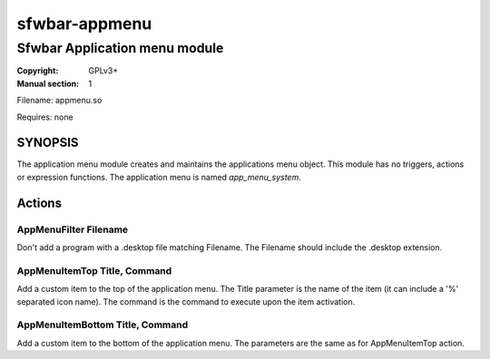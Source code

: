 sfwbar-appmenu
##############

##############################
Sfwbar Application menu module
##############################

:Copyright: GPLv3+
:Manual section: 1

Filename: appmenu.so

Requires: none

SYNOPSIS
========

The application menu module creates and maintains the applications menu object.
This module has no triggers, actions or expression functions. The application
menu is named `app_menu_system`.

Actions
=======

AppMenuFilter Filename
----------------------

Don't add a program with a .desktop file matching Filename. The Filename should
include the .desktop extension.


AppMenuItemTop Title, Command
-----------------------------

Add a custom item to the top of the application menu. The Title parameter is
the name of the item (it can include a '%' separated icon name). The command
is the command to execute upon the item activation.

AppMenuItemBottom Title, Command
--------------------------------

Add a custom item to the bottom of the application menu. The parameters are
the same as for AppMenuItemTop action.
